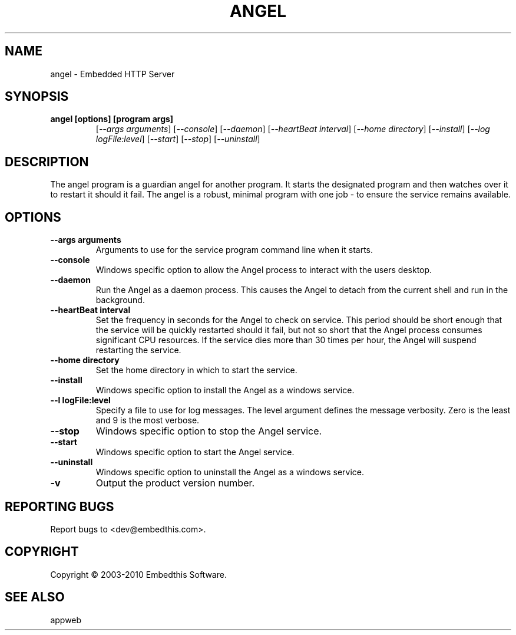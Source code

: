 .TH ANGEL "1" "March 2010" "angel" "User Commands"
.SH NAME
angel - Embedded HTTP Server
.SH SYNOPSIS
.TP
.B angel [options] [program args]
[\fI--args arguments\fR] 
[\fI--console\fR] 
[\fI--daemon\fR]
[\fI--heartBeat interval\fR]
[\fI--home directory\fR]
[\fI--install\fR]
[\fI--log logFile:level\fR]
[\fI--start\fR]
[\fI--stop\fR]
[\fI--uninstall\fR]
.SH DESCRIPTION
The angel program is a guardian angel for another program. It starts the designated program and then
watches over it to restart it should it fail. The angel is a robust, minimal program with one job - to ensure
the service remains available. 
.SH OPTIONS
.TP
\fB\--args arguments\fR
Arguments to use for the service program command line when it starts.
.TP
\fB\--console\fR
Windows specific option to allow the Angel process to interact with the users desktop.
.TP
\fB\--daemon\fR
Run the Angel as a daemon process. This causes the Angel to detach from the current shell and run in the background.
.TP
\fB\--heartBeat interval\fR
Set the frequency in seconds for the Angel to check on service. This period should be short enough that the service will
be quickly restarted should it fail, but not so short that the Angel process consumes significant CPU resources.
If the service dies more than 30 times per hour, the Angel will suspend restarting the service.
.TP
\fB\--home directory\fR
Set the home directory in which to start the service.
.TP
\fB\--install\fR
Windows specific option to install the Angel as a windows service.
.TP
\fB\--l logFile:level\fR
Specify a file to use for log messages. The level argument defines the message verbosity. Zero is the least and 9 is the 
most verbose.
.TP
\fB\--stop\fR
Windows specific option to stop the Angel service.
.TP
\fB\--start\fR
Windows specific option to start the Angel service.
.TP
\fB\--uninstall\fR
Windows specific option to uninstall the Angel as a windows service.
.TP
\fB\-v\fR
Output the product version number.
.PP
.SH "REPORTING BUGS"
Report bugs to <dev@embedthis.com>.
.SH COPYRIGHT
Copyright \(co 2003-2010 Embedthis Software.
.br
.SH "SEE ALSO"
appweb
